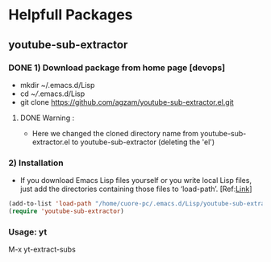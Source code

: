 * Helpfull Packages
** youtube-sub-extractor
*** DONE 1) Download package from home page [devops]
  - mkdir ~/.emacs.d/Lisp 
  - cd /~//.emacs.d/Lisp
  - git clone https://github.com/agzam/youtube-sub-extractor.el.git
**** DONE Warning :
- Here we changed the cloned directory name from youtube-sub-extractor.el to youtube-sub-extractor (deleting the 'el')

*** 2) Installation 

- If you download Emacs Lisp files yourself or you write local Lisp files, just add the directories containing those files to ‘load-path’. [Ref:[[https://www.emacswiki.org/emacs/LoadPath][Link]]]
#+begin_src emacs-lisp
  (add-to-list 'load-path "/home/cuore-pc/.emacs.d/Lisp/youtube-sub-extractor")
  (require 'youtube-sub-extractor)
#+end_src

*** Usage: yt
M-x yt-extract-subs


